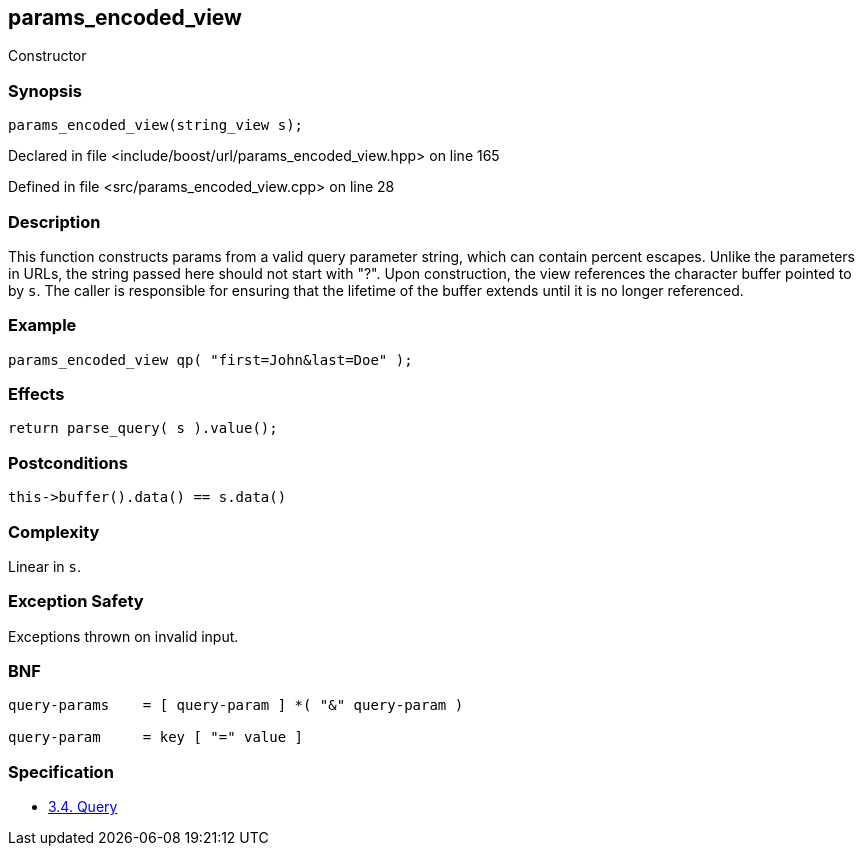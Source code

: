 :relfileprefix: ../../../
[#CB5238F67EF17400CD6B299D48F0ECDB4254C95D]
== params_encoded_view

pass:v,q[Constructor]


=== Synopsis

[source,cpp,subs="verbatim,macros,-callouts"]
----
params_encoded_view(string_view s);
----

Declared in file <include/boost/url/params_encoded_view.hpp> on line 165

Defined in file <src/params_encoded_view.cpp> on line 28

=== Description

pass:v,q[This function constructs params from] pass:v,q[a valid query parameter string, which]
pass:v,q[can contain percent escapes. Unlike]
pass:v,q[the parameters in URLs, the string]
pass:v,q[passed here should not start with "?".]
pass:v,q[Upon construction, the view]
pass:v,q[references the character buffer pointed]
pass:v,q[to by `s`. The caller is responsible]
pass:v,q[for ensuring that the lifetime of the]
pass:v,q[buffer extends until it is no longer]
pass:v,q[referenced.]

=== Example
[,cpp]
----
params_encoded_view qp( "first=John&last=Doe" );
----

=== Effects
[,cpp]
----
return parse_query( s ).value();
----

=== Postconditions
[,cpp]
----
this->buffer().data() == s.data()
----

=== Complexity
pass:v,q[Linear in `s`.]

=== Exception Safety
pass:v,q[Exceptions thrown on invalid input.]

=== BNF
[,cpp]
----
query-params    = [ query-param ] *( "&" query-param )

query-param     = key [ "=" value ]
----

=== Specification

* link:https://datatracker.ietf.org/doc/html/rfc3986#section-3.4[3.4.  Query]


